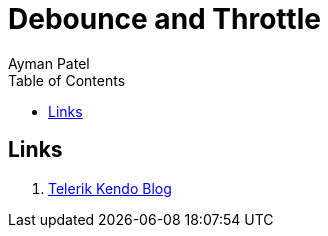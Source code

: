 = Debounce and Throttle
Ayman Patel
:toc:
:icons: font


== Links

1. https://www.telerik.com/blogs/debouncing-and-throttling-in-javascript[Telerik Kendo Blog]
